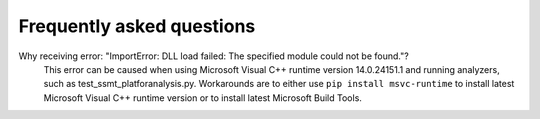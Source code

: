 ===========================
Frequently asked questions
===========================


Why receiving error: "ImportError: DLL load failed: The specified module could not be found."?
    This error can be caused when using Microsoft Visual C++ runtime version 14.0.24151.1 and running analyzers, such as test_ssmt_platforanalysis.py. Workarounds are to either use ``pip install msvc-runtime`` to install latest Microsoft Visual C++ runtime version or to install latest Microsoft Build Tools.